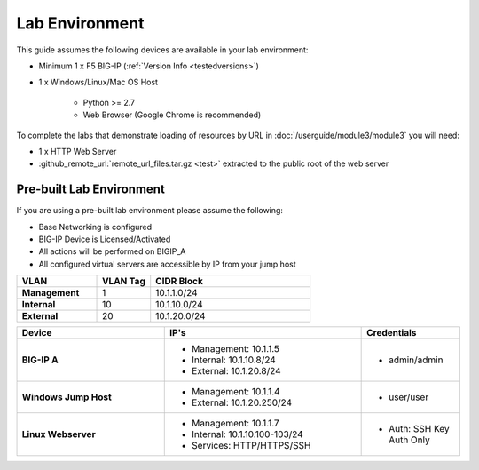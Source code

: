 .. _ug_lab_environment:

Lab Environment
---------------

This guide assumes the following devices are available in your lab environment:

- Minimum 1 x F5 BIG-IP (:ref:`Version Info <testedversions>`)
- 1 x Windows/Linux/Mac OS Host

	- Python >= 2.7
	- Web Browser (Google Chrome is recommended)

To complete the labs that demonstrate loading of resources by URL in 
:doc:`/userguide/module3/module3` you will need:

- 1 x HTTP Web Server
- :github_remote_url:`remote_url_files.tar.gz <test>` extracted to the public 
  root of the web server

Pre-built Lab Environment
^^^^^^^^^^^^^^^^^^^^^^^^^

If you are using a pre-built lab environment please assume the following:

- Base Networking is configured
- BIG-IP Device is Licensed/Activated

- All actions will be performed on BIGIP_A
- All configured virtual servers are accessible by IP from your jump host

.. list-table::
    :widths: 30 20 60
    :header-rows: 1
    :stub-columns: 1

    * - VLAN
      - VLAN Tag
      - CIDR Block
    * - Management
      - 1
      - 10.1.1.0/24
    * - Internal
      - 10 
      - 10.1.10.0/24
    * - External
      - 20
      - 10.1.20.0/24

.. list-table::
    :widths: 30 40 20
    :header-rows: 1
    :stub-columns: 1

    * - Device
      - IP's
      - Credentials
    * - BIG-IP A
      - - Management: 10.1.1.5
        - Internal: 10.1.10.8/24
        - External: 10.1.20.8/24
      - - admin/admin
    * - Windows Jump Host
      - - Management: 10.1.1.4
        - External: 10.1.20.250/24
      - - user/user
    * - Linux Webserver
      - - Management: 10.1.1.7
        - Internal: 10.1.10.100-103/24
        - Services: HTTP/HTTPS/SSH
      - - Auth: SSH Key Auth Only
